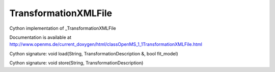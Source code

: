 TransformationXMLFile
=====================

.. py:class:: TransformationXMLFile


   Bases: :py:class:`object`


Cython implementation of _TransformationXMLFile


Documentation is available at http://www.openms.de/current_doxygen/html/classOpenMS_1_1TransformationXMLFile.html




.. py:method:: TransformationXMLFile.load


Cython signature: void load(String, TransformationDescription &, bool fit_model)




.. py:method:: TransformationXMLFile.store


Cython signature: void store(String, TransformationDescription)




